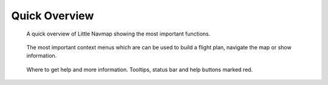 Quick Overview
--------------

.. figure:: ../images/overview.jpg

      A quick overview of Little Navmap showing the most important functions.


.. figure:: ../images/contextmenus.jpg

      The most important context menus which are can be used to build a flight plan, navigate the map or show information.


.. figure:: ../images/help.jpg

      Where to get help and more information. Tooltips, status bar and help buttons marked red.


